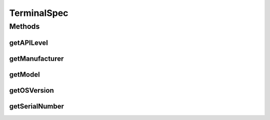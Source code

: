 TerminalSpec
============

.. java:package:: com.unionpay.cloudpos
   :noindex:

.. java:type:: public interface TerminalSpec

   终端详细描述。

Methods
-------
getAPILevel
^^^^^^^^^^^

.. java:method::  String getAPILevel()
   :outertype: TerminalSpec

   返回API版本。

   :return: API版本

getManufacturer
^^^^^^^^^^^^^^^

.. java:method::  String getManufacturer()
   :outertype: TerminalSpec

   返回厂商

   :return: 厂商

getModel
^^^^^^^^

.. java:method::  String getModel()
   :outertype: TerminalSpec

   返回终端型号

   :return: 手持，pad或台式

getOSVersion
^^^^^^^^^^^^

.. java:method::  String getOSVersion()
   :outertype: TerminalSpec

   返回终端操作系统版本。

   :return: 版本

getSerialNumber
^^^^^^^^^^^^^^^

.. java:method::  String getSerialNumber()
   :outertype: TerminalSpec

   返回终端序列号。

   :return: 序列号

